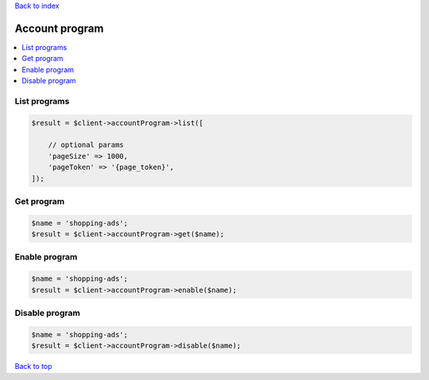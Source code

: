 .. _top:
.. title:: Account program

`Back to index <index.rst>`_

===============
Account program
===============

.. contents::
    :local:


List programs
`````````````

.. code-block:: php
    
    $result = $client->accountProgram->list([
        
        // optional params
        'pageSize' => 1000,
        'pageToken' => '{page_token}',
    ]);


Get program
```````````

.. code-block:: php
    
    $name = 'shopping-ads';
    $result = $client->accountProgram->get($name);


Enable program
``````````````

.. code-block:: php
    
    $name = 'shopping-ads';
    $result = $client->accountProgram->enable($name);


Disable program
```````````````

.. code-block:: php
    
    $name = 'shopping-ads';
    $result = $client->accountProgram->disable($name);


`Back to top <#top>`_